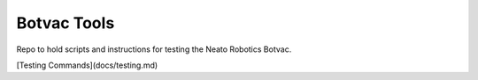 Botvac Tools
============
Repo to hold scripts and instructions for testing the Neato Robotics Botvac.

[Testing Commands](docs/testing.md)
